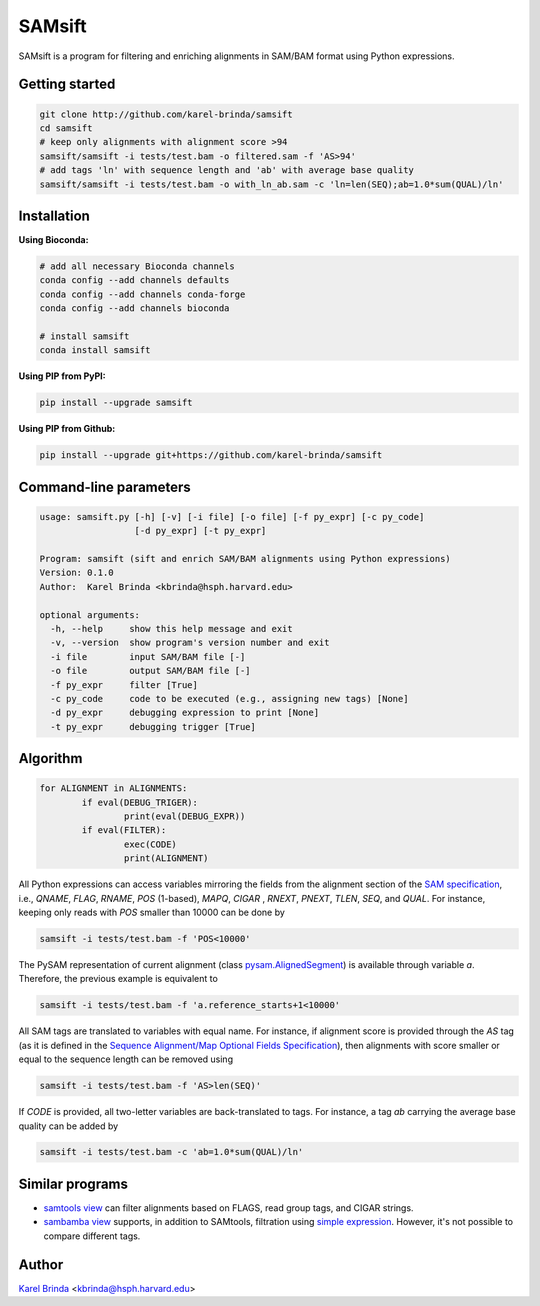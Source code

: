 SAMsift
=======

SAMsift is a program for filtering and enriching alignments in SAM/BAM format
using Python expressions.


Getting started
---------------

.. code-block:: bash

       git clone http://github.com/karel-brinda/samsift
       cd samsift
       # keep only alignments with alignment score >94
       samsift/samsift -i tests/test.bam -o filtered.sam -f 'AS>94'
       # add tags 'ln' with sequence length and 'ab' with average base quality
       samsift/samsift -i tests/test.bam -o with_ln_ab.sam -c 'ln=len(SEQ);ab=1.0*sum(QUAL)/ln'


Installation
------------

**Using Bioconda:**

.. code-block:: bash

        # add all necessary Bioconda channels
        conda config --add channels defaults
        conda config --add channels conda-forge
        conda config --add channels bioconda

        # install samsift
        conda install samsift


**Using PIP from PyPI:**

.. code-block:: bash

   pip install --upgrade samsift


**Using PIP from Github:**

.. code-block:: bash

   pip install --upgrade git+https://github.com/karel-brinda/samsift


Command-line parameters
-----------------------

.. code-block::

        usage: samsift.py [-h] [-v] [-i file] [-o file] [-f py_expr] [-c py_code]
                          [-d py_expr] [-t py_expr]

        Program: samsift (sift and enrich SAM/BAM alignments using Python expressions)
        Version: 0.1.0
        Author:  Karel Brinda <kbrinda@hsph.harvard.edu>

        optional arguments:
          -h, --help     show this help message and exit
          -v, --version  show program's version number and exit
          -i file        input SAM/BAM file [-]
          -o file        output SAM/BAM file [-]
          -f py_expr     filter [True]
          -c py_code     code to be executed (e.g., assigning new tags) [None]
          -d py_expr     debugging expression to print [None]
          -t py_expr     debugging trigger [True]


Algorithm
---------

.. code-block:: python

        for ALIGNMENT in ALIGNMENTS:
                if eval(DEBUG_TRIGER):
                        print(eval(DEBUG_EXPR))
                if eval(FILTER):
                        exec(CODE)
                        print(ALIGNMENT)


All Python expressions can access variables mirroring the fields from the
alignment section of the `SAM specification
<https://samtools.github.io/hts-specs/SAMv1.pdf>`_, i.e., `QNAME`, `FLAG`,
`RNAME`, `POS` (1-based), `MAPQ`, `CIGAR` , `RNEXT`, `PNEXT`, `TLEN`, `SEQ`,
and `QUAL`.  For instance, keeping only reads with `POS` smaller than  10000
can be done by

.. code-block:: bash

        samsift -i tests/test.bam -f 'POS<10000'


The PySAM representation of current alignment (class `pysam.AlignedSegment
<http://pysam.readthedocs.io/en/latest/api.html#pysam.AlignedSegment>`_) is
available through variable `a`. Therefore, the previous example is equivalent
to

.. code-block:: bash

        samsift -i tests/test.bam -f 'a.reference_starts+1<10000'


All SAM tags are translated to variables with equal name. For instance, if
alignment score is provided through the `AS` tag (as it is defined in the
`Sequence Alignment/Map Optional Fields Specification
<https://samtools.github.io/hts-specs/SAMtags.pdf>`_), then alignments with
score smaller or equal to the sequence length can be removed using

.. code-block:: bash

        samsift -i tests/test.bam -f 'AS>len(SEQ)'

If `CODE` is provided, all two-letter variables are back-translated to tags.
For instance, a tag `ab` carrying the average base quality can be added by

.. code-block:: bash

        samsift -i tests/test.bam -c 'ab=1.0*sum(QUAL)/ln'


Similar programs
----------------

* `samtools view <http://www.htslib.org/doc/samtools.html>`_ can filter alignments based on FLAGS, read group tags, and CIGAR strings.
* `sambamba view <http://lomereiter.github.io/sambamba/docs/sambamba-view.html>`_ supports, in addition to SAMtools, filtration using `simple expression <https://github.com/lomereiter/sambamba/wiki/%5Bsambamba-view%5D-Filter-expression-syntax>`_. However, it's not possible to compare different tags.

Author
------

`Karel Brinda <http://brinda.cz>`_ <kbrinda@hsph.harvard.edu>
